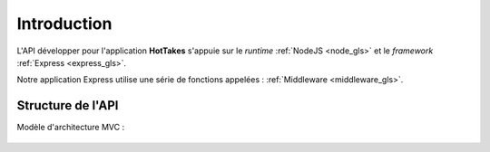 Introduction
============

L'API développer pour l'application **HotTakes** s'appuie sur le *runtime* :ref:`NodeJS <node_gls>` et le *framework* :ref:`Express <express_gls>`.

| Notre application Express utilise une série de fonctions appelées : :ref:`Middleware <middleware_gls>`.

Structure de l'API
------------------

Modèle d'architecture MVC : 

 .. image:: mvc.png
    :width: 400
    :alt: Structure MVC


